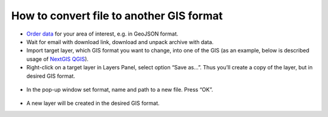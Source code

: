 .. _data_type_change:

How to convert file to another GIS format
===========================

* `Order data <https://data.nextgis.com/en/>`_ for your area of interest, e.g. in GeoJSON format.
* Wait for email with download link, download and unpack archive with data.
* Import target layer, which GIS format you want to change, into one of the GIS (as an example, below is described usage of `NextGIS QGIS <https://nextgis.com/nextgis-qgis/>`_). 
* Right-click on a target layer in Layers Panel, select option “Save as…”. Thus you’ll create a copy of the layer, but in desired GIS format.

.. figure:: _static/type_change1.png
   :name: type_change1
   :align: center
   :width: 16cm

* In the pop-up window set format, name and path to a new file. Press “OK”.

.. figure:: _static/type_change2.png
   :name: type_change2
   :align: center
   :width: 16cm

* A new layer will be created in the desired GIS format.
